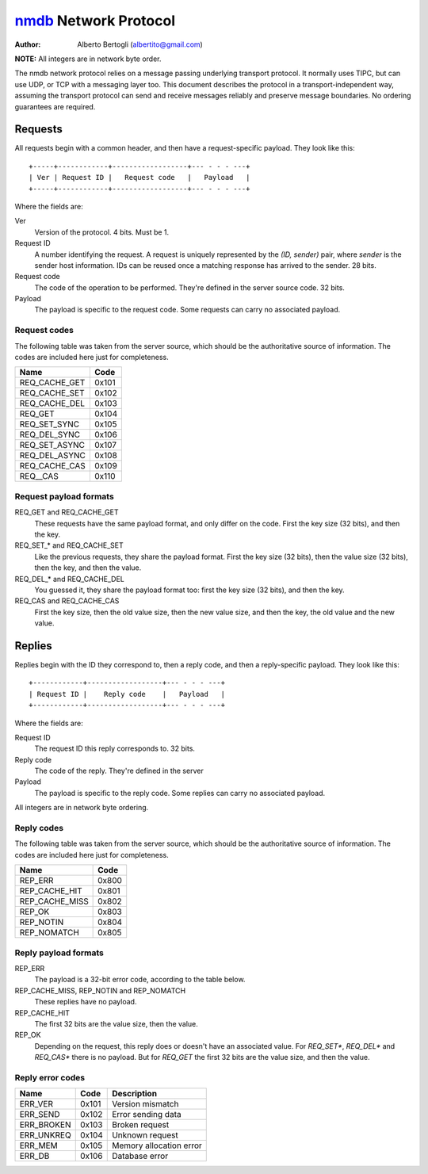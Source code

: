 
======================
nmdb_ Network Protocol
======================
:Author: Alberto Bertogli (albertito@gmail.com)

**NOTE:** All integers are in network byte order.

The nmdb network protocol relies on a message passing underlying transport
protocol. It normally uses TIPC, but can use UDP, or TCP with a messaging
layer too. This document describes the protocol in a transport-independent
way, assuming the transport protocol can send and receive messages reliably
and preserve message boundaries. No ordering guarantees are required.


Requests
========

All requests begin with a common header, and then have a request-specific
payload. They look like this::

  +-----+------------+------------------+--- - - - ---+
  | Ver | Request ID |   Request code   |   Payload   |
  +-----+------------+------------------+--- - - - ---+

Where the fields are:

Ver
  Version of the protocol. 4 bits. Must be 1.
Request ID
  A number identifying the request. A request is uniquely represented by the
  *(ID, sender)* pair, where *sender* is the sender host information. IDs can
  be reused once a matching response has arrived to the sender. 28 bits.
Request code
  The code of the operation to be performed. They're defined in the server
  source code. 32 bits.
Payload
  The payload is specific to the request code. Some requests can carry no
  associated payload.


Request codes
-------------

The following table was taken from the server source, which should be the
authoritative source of information. The codes are included here just for
completeness.

============== ======
     Name       Code
============== ======
REQ_CACHE_GET  0x101
REQ_CACHE_SET  0x102
REQ_CACHE_DEL  0x103
REQ_GET        0x104
REQ_SET_SYNC   0x105
REQ_DEL_SYNC   0x106
REQ_SET_ASYNC  0x107
REQ_DEL_ASYNC  0x108
REQ_CACHE_CAS  0x109
REQ__CAS       0x110
============== ======


Request payload formats
-----------------------

REQ_GET and REQ_CACHE_GET
  These requests have the same payload format, and only differ on the code.
  First the key size (32 bits), and then the key.
REQ_SET_* and REQ_CACHE_SET
  Like the previous requests, they share the payload format. First the key
  size (32 bits), then the value size (32 bits), then the key, and then the
  value.
REQ_DEL_* and REQ_CACHE_DEL
  You guessed it, they share the payload format too: first the key size (32
  bits), and then the key.
REQ_CAS and REQ_CACHE_CAS
  First the key size, then the old value size, then the new value size, and
  then the key, the old value and the new value.


Replies
=======

Replies begin with the ID they correspond to, then a reply code, and then a
reply-specific payload. They look like this::

  +------------+------------------+--- - - - ---+
  | Request ID |    Reply code    |   Payload   |
  +------------+------------------+--- - - - ---+

Where the fields are:

Request ID
  The request ID this reply corresponds to. 32 bits.
Reply code
  The code of the reply. They're defined in the server
Payload
  The payload is specific to the reply code. Some replies can carry no
  associated payload.

All integers are in network byte ordering.


Reply codes
-----------

The following table was taken from the server source, which should be the
authoritative source of information. The codes are included here just for
completeness.

================ ======
      Name        Code
================ ======
REP_ERR          0x800
REP_CACHE_HIT    0x801
REP_CACHE_MISS   0x802
REP_OK           0x803
REP_NOTIN        0x804
REP_NOMATCH      0x805
================ ======


Reply payload formats
---------------------

REP_ERR
  The payload is a 32-bit error code, according to the table below.
REP_CACHE_MISS, REP_NOTIN and REP_NOMATCH
  These replies have no payload.
REP_CACHE_HIT
  The first 32 bits are the value size, then the value.
REP_OK
  Depending on the request, this reply does or doesn't have an associated
  value. For *REQ_SET**, *REQ_DEL** and *REQ_CAS** there is no payload. But
  for *REQ_GET* the first 32 bits are the value size, and then the value.


Reply error codes
-----------------

============ ====== =========================
    Name      Code         Description
============ ====== =========================
ERR_VER      0x101  Version mismatch
ERR_SEND     0x102  Error sending data
ERR_BROKEN   0x103  Broken request
ERR_UNKREQ   0x104  Unknown request
ERR_MEM      0x105  Memory allocation error
ERR_DB       0x106  Database error
============ ====== =========================


.. _nmdb: http://auriga.wearlab.de/~alb/nmdb/

